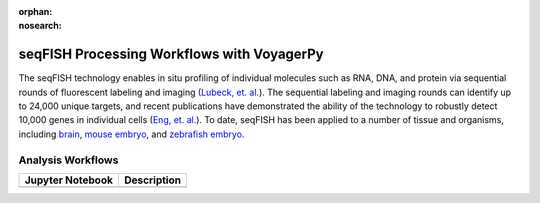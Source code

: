 :orphan:
:nosearch:

===========================================
seqFISH Processing Workflows with VoyagerPy
===========================================

The seqFISH technology enables in situ profiling of individual molecules such as RNA, DNA, and protein
via sequential rounds of fluorescent labeling and imaging (|lubeck_etal|_). 
The sequential labeling and imaging rounds can identify up to 24,000 unique targets, and recent publications 
have demonstrated the ability of the technology to robustly detect 10,000 genes in individual cells 
(|eng_etal|_). To date, seqFISH has been applied to a number of tissue and organisms, including |brain|_, 
|mouse_embryo|_, and |zebrafish_embryo|_.


Analysis Workflows
------------------

.. list-table::
	:header-rows: 1
	:stub-columns: 1

	* - Jupyter Notebook
	  - Description
	* -
	  -

.. references
.. |lubeck_etal| replace:: Lubeck, et. al.
.. _lubeck_etal: https://doi.org/10.1038/nmeth.2892
.. |eng_etal| replace:: Eng, et. al.
.. _eng_etal: https://doi.org/10.1038/s41586-019-1049-y
.. |brain| replace:: brain
.. _brain: https://doi.org/10.1038/nbt.4260
.. |mouse_embryo| replace:: mouse embryo
.. _mouse_embryo: https://doi.org/10.1038/s41587-021-01006-2
.. |zebrafish_embryo| replace:: zebrafish embryo
.. _zebrafish_embryo: https://doi.org/10.1038/s41467-021-23834-1
